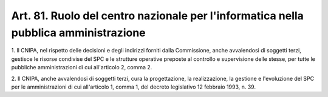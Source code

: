 .. _art81:

Art. 81. Ruolo del centro nazionale per l'informatica nella pubblica amministrazione
^^^^^^^^^^^^^^^^^^^^^^^^^^^^^^^^^^^^^^^^^^^^^^^^^^^^^^^^^^^^^^^^^^^^^^^^^^^^^^^^^^^^



1\. Il CNIPA, nel rispetto delle decisioni e degli indirizzi forniti dalla Commissione, anche avvalendosi di soggetti terzi, gestisce le risorse condivise del SPC e le strutture operative preposte al controllo e supervisione delle stesse, per tutte le pubbliche amministrazioni di cui all'articolo 2, comma 2.

2\. Il CNIPA, anche avvalendosi di soggetti terzi, cura la progettazione, la realizzazione, la gestione e l'evoluzione del SPC per le amministrazioni di cui all'articolo 1, comma 1, del decreto legislativo 12 febbraio 1993, n. 39.
